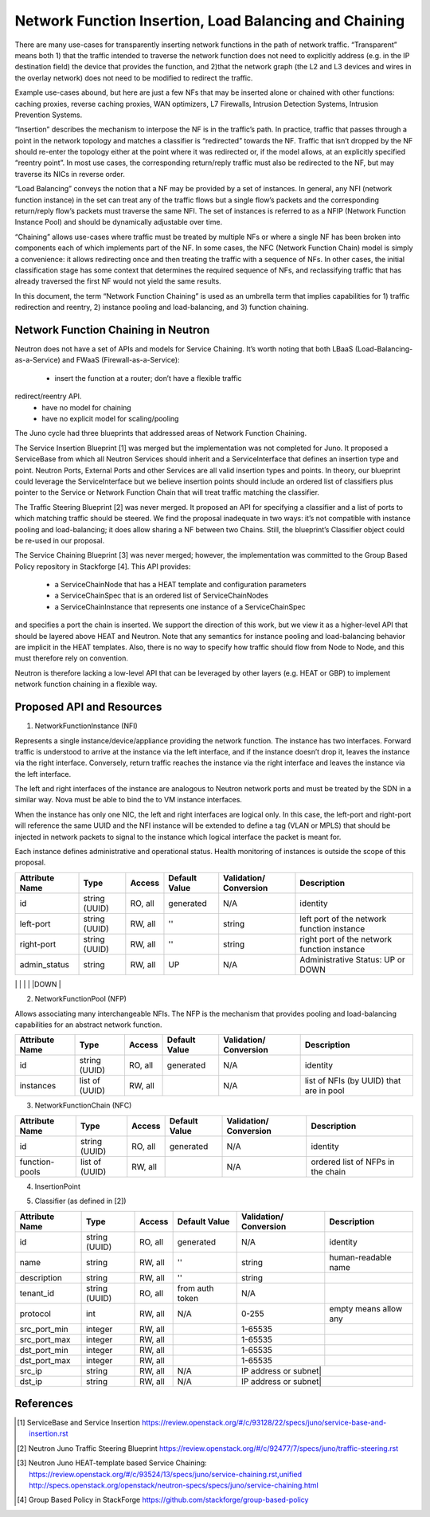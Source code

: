 ================================================================================
Network Function Insertion, Load Balancing and Chaining
================================================================================

There are many use-cases for transparently inserting network functions in the
path of network traffic. “Transparent” means both 1) that the traffic intended
to traverse the network function does not need to explicitly address (e.g. in
the IP destination field) the device that provides the function, and 2)that the
network graph (the L2 and L3 devices and wires in the overlay network) does not
need to be modified to redirect the traffic.

Example use-cases abound, but here are just a few NFs that may be inserted alone
or chained with other functions: caching proxies, reverse caching proxies, WAN
optimizers, L7 Firewalls, Intrusion Detection Systems, Intrusion Prevention
Systems.

“Insertion” describes the mechanism to interpose the NF is in the traffic’s
path. In practice, traffic that passes through a point in the network topology
and matches a classifier is “redirected” towards the NF. Traffic that isn’t
dropped by the NF should re-enter the topology either at the point where it was
redirected or, if the model allows, at an explicitly specified “reentry point”.
In most use cases, the corresponding return/reply traffic must also be
redirected to the NF, but may traverse its NICs in reverse order.

“Load Balancing” conveys the notion that a NF may be provided by a set of
instances. In general, any NFI (network function instance) in the set can treat
any of the traffic flows but a single flow’s packets and the corresponding
return/reply flow’s packets must traverse the same NFI. The set of instances is
referred to as a NFIP (Network Function Instance Pool) and should be dynamically
adjustable over time.

“Chaining” allows use-cases where traffic must be treated by multiple NFs or
where a single NF has been broken into components each of which implements part
of the NF. In some cases, the NFC (Network Function Chain) model is simply a
convenience: it allows redirecting once and then treating the traffic with a
sequence of NFs. In other cases, the initial classification stage has some
context that determines the required sequence of NFs, and reclassifying traffic
that has already traversed the first NF would not yield the same results.

In this document, the term “Network Function Chaining” is used as an umbrella
term that implies capabilities for 1) traffic redirection and reentry, 2)
instance pooling and load-balancing, and 3) function chaining.

Network Function Chaining in Neutron
================================================================================

Neutron does not have a set of APIs and models for Service Chaining. It’s worth
noting that both LBaaS (Load-Balancing-as-a-Service) and FWaaS
(Firewall-as-a-Service):
  * insert the function at a router; don’t have a flexible traffic
redirect/reentry API.
  * have no model for chaining
  * have no explicit model for scaling/pooling

The Juno cycle had three blueprints that addressed areas of Network Function
Chaining.

The Service Insertion Blueprint [1] was merged but the implementation was not
completed for Juno. It proposed a ServiceBase from which all Neutron Services
should inherit and a ServiceInterface that defines an insertion type and point.
Neutron Ports, External Ports and other Services are all valid insertion types
and points. In theory, our blueprint could leverage the ServiceInterface but we
believe insertion points should include an ordered list of classifiers plus
pointer to the Service or Network Function Chain that will treat traffic
matching the classifier.

The Traffic Steering Blueprint [2] was never merged. It proposed an API for
specifying a classifier and a list of ports to which matching traffic should be
steered. We find the proposal inadequate in two ways: it’s not compatible with
instance pooling and load-balancing; it does allow sharing a NF between two
Chains. Still, the blueprint’s Classifier object could be re-used in our
proposal.

The Service Chaining Blueprint [3] was never merged; however, the implementation
was committed to the Group Based Policy repository in Stackforge [4]. This API
provides:
  * a ServiceChainNode that has a HEAT template and configuration parameters
  * a ServiceChainSpec that is an ordered list of ServiceChainNodes
  * a ServiceChainInstance that represents one instance of a ServiceChainSpec
and specifies a port the chain is inserted.
We support the direction of this work, but we view it as a higher-level API that
should be layered above HEAT and Neutron. Note that any semantics for instance
pooling and load-balancing behavior are implicit in the HEAT templates. Also,
there is no way to specify how traffic should flow from Node to Node, and this
must therefore rely on convention.

Neutron is therefore lacking a low-level API that can be leveraged by other
layers (e.g. HEAT or GBP) to implement network function chaining in a flexible
way.

Proposed API and Resources
================================================================================

1. NetworkFunctionInstance (NFI)

Represents a single instance/device/appliance providing the network function.
The instance has two interfaces. Forward traffic is understood to arrive at the
instance via the left interface, and if the instance doesn’t drop it, leaves
the instance via the right interface. Conversely, return traffic reaches the
instance via the right interface and leaves the instance via the left interface.

The left and right interfaces of the instance are analogous to Neutron network
ports and must be treated by the SDN in a similar way. Nova must be able to bind
the to VM instance interfaces.

When the instance has only one NIC, the left and right interfaces are logical
only. In this case, the left-port and right-port will reference the same UUID
and the NFI instance will be extended to define a tag (VLAN or MPLS) that
should be injected in network packets to signal to the instance which logical
interface the packet is meant for.

Each instance defines administrative and operational status. Health monitoring
of instances is outside the scope of this proposal.

+--------------+-------+---------+----------+-------------+---------------+
|Attribute     |Type   |Access   |Default   |Validation/  |Description    |
|Name          |       |         |Value     |Conversion   |               |
+==============+=======+=========+==========+=============+===============+
|id            |string |RO, all  |generated |N/A          |identity       |
|              |(UUID) |         |          |             |               |
+--------------+-------+---------+----------+-------------+---------------+
|left-port     |string |RW, all  |''        |string       |left port of   |
|              |(UUID) |         |          |             |the network    |
|              |       |         |          |             |function       |
|              |       |         |          |             |instance       |
+--------------+-------+---------+----------+-------------+---------------+
|right-port    |string |RW, all  |''        |string       |right port of  |
|              |(UUID) |         |          |             |the network    |
|              |       |         |          |             |function       |
|              |       |         |          |             |instance       |
+--------------+-------+---------+----------+-------------+---------------+
|admin_status  |string |RW, all  |UP        |N/A          |Administrative |
|              |       |         |          |             |Status: UP or  |
|              |       |         |          |             |DOWN           |
+--------------+-------+---------+----------+-------------+---------------+
|op_status     |string |RW, all  |UP        |N/A          |Operational    |
|              |       |         |          |             |Status: UP or  |
|              |       |         |          |             |DOWN           | +--------------+-------+---------+----------+-------------+---------------+


2. NetworkFunctionPool (NFP)

Allows associating many interchangeable NFIs. The NFP is the mechanism that
provides pooling and load-balancing capabilities for an abstract network
function.

+--------------+-------+---------+----------+-------------+---------------+
|Attribute     |Type   |Access   |Default   |Validation/  |Description    |
|Name          |       |         |Value     |Conversion   |               |
+==============+=======+=========+==========+=============+===============+
|id            |string |RO, all  |generated |N/A          |identity       |
|              |(UUID) |         |          |             |               |
+--------------+-------+---------+----------+-------------+---------------+
|instances     |list of|RW, all  |          |N/A          |list of NFIs   |
|              |(UUID) |         |          |             |(by UUID) that |
|              |       |         |          |             |are in pool    |
+--------------+-------+---------+----------+-------------+---------------+


3. NetworkFunctionChain (NFC)

+--------------+-------+---------+----------+-------------+---------------+
|Attribute     |Type   |Access   |Default   |Validation/  |Description    |
|Name          |       |         |Value     |Conversion   |               |
+==============+=======+=========+==========+=============+===============+
|id            |string |RO, all  |generated |N/A          |identity       |
|              |(UUID) |         |          |             |               |
+--------------+-------+---------+----------+-------------+---------------+
|function-pools|list of|RW, all  |          |N/A          |ordered list   |
|              |(UUID) |         |          |             |of NFPs in the |
|              |       |         |          |             |chain          |
+--------------+-------+---------+----------+-------------+---------------+

4. InsertionPoint

+--------------+-------+---------+----------+-------------+---------------+
|Attribute     |Type   |Access   |Default   |Validation/  |Description    |
|Name          |       |         |Value     |Conversion   |               |
+==============+=======+=========+==========+=============+===============+
|id            |string |RO, all  |generated |N/A          |identity       |
|              |(UUID) |         |          |             |               |
+--------------+-------+---------+----------+-------------+---------------+
|insertion_type|enum   |RW, all  |          |N/A          |NEUTRON_PORT or|
|              |(UUID) |         |          |             |NEUTRON_ROUTER |
|              |       |         |          |             |               |
+--------------+-------+---------+----------+-------------+---------------+
|insertion_    |UUID   |RW, all  |          |N/A          |UUID of the    |
|point_id      |       |         |          |             |port or router |
|              |       |         |          |             |               |
+--------------+-------+---------+----------+-------------+---------------+
|services      |list of|RW, all  |          |N/A          |UUID of a      |
|              |(UUID,)|         |          |             |Classifier plus|
|              |UUID)  |         |          |             |UUID of a NFC  |
|              |pairs	 |         |          |             |or service     |
+--------------+-------+---------+----------+-------------+---------------+

5. Classifier (as defined in [2])

+------------+-------+---------+---------+--------------------+--------------+
|Attribute   |Type   |Access   |Default  |Validation/         |Description   |
|Name        |       |         |Value    |Conversion          |              |
+============+=======+=========+=========+====================+==============+
|id          |string |RO, all  |generated|N/A                 |identity      |
|            |(UUID) |         |         |                    |              |
+------------+-------+---------+---------+--------------------+--------------+
|name        |string |RW, all  |''       |string              |human-readable|
|            |       |         |         |                    |name          |
+------------+-------+---------+---------+--------------------+--------------+
|description |string |RW, all  |''       |string              |              |
|            |       |         |         |                    |              |
+------------+-------+---------+---------+--------------------+--------------+
|tenant_id   |string |RO, all  |from auth|N/A                 |              |
|            |(UUID) |         |token    |                    |              |
+------------+-------+---------+---------+--------------------+--------------+
|protocol    |int    |RW, all  |N/A      |0-255               |empty means   |
|            |       |         |         |                    |allow any     |
+------------+-------+---------+---------+--------------------+--------------+
|src_port_min|integer|RW, all  |         |1-65535             |              |
+------------+-------+---------+---------+--------------------+--------------+
|src_port_max|integer|RW, all  |         |1-65535             |              |
+------------+-------+---------+---------+--------------------+--------------+
|dst_port_min|integer|RW, all  |         |1-65535             |              |
+------------+-------+---------+---------+--------------------+--------------+
|dst_port_max|integer|RW, all  |         |1-65535             |              |
+------------+-------+---------+---------+--------------------+--------------+
|src_ip      |string |RW, all  |N/A      |IP address or subnet|              |
+------------+-------+---------+---------+------------+----------------------+
|dst_ip      |string |RW, all  |N/A      |IP address or subnet|              |
+------------+-------+---------+---------+--------------------+--------------+

References
==========

.. [1] ServiceBase and Service Insertion
   https://review.openstack.org/#/c/93128/22/specs/juno/service-base-and-insertion.rst

.. [2] Neutron Juno Traffic Steering Blueprint
   https://review.openstack.org/#/c/92477/7/specs/juno/traffic-steering.rst

.. [3] Neutron Juno HEAT-template based Service Chaining:
   https://review.openstack.org/#/c/93524/13/specs/juno/service-chaining.rst,unified
   http://specs.openstack.org/openstack/neutron-specs/specs/juno/service-chaining.html

.. [4] Group Based Policy in StackForge
   https://github.com/stackforge/group-based-policy

